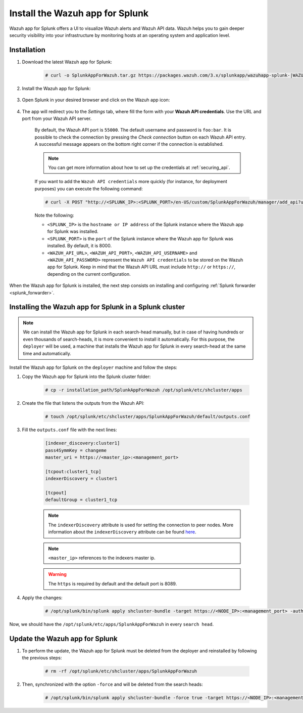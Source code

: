 .. Copyright (C) 2020 Wazuh, Inc.

.. meta:: :description: Splunk for Wazuh installation guide

.. _splunk_app:

Install the Wazuh app for Splunk
================================

Wazuh app for Splunk offers a UI to visualize Wazuh alerts and Wazuh API data. Wazuh helps you to gain deeper security visibility into your infrastructure by monitoring hosts at an operating system and application level.

.. thumbnail:: ../../../images/splunk-app/splunk-app.png
  :title: Splunk app - Overview > Security events tab
  :align: center
  :width: 90%

Installation
------------

#. Download the latest Wazuh app for Splunk:

    .. code-block:: console

      # curl -o SplunkAppForWazuh.tar.gz https://packages.wazuh.com/3.x/splunkapp/wazuhapp-splunk-|WAZUH_SPLUNK_LATEST|_|SPLUNK_LATEST|.tar.gz

#. Install the Wazuh app for Splunk:

    .. tabs::


      .. group-tab:: CLI mode
    

        .. code-block:: console

          # /opt/splunk/bin/splunk install app SplunkAppForWazuh.tar.gz
          # /opt/splunk/bin/splunk restart



      .. group-tab:: Web GUI


        .. code-block:: none

          Apps -> Manage apps -> Install app from file



#. Open Splunk in your desired browser and click on the Wazuh app icon:

    .. image:: ../../../images/splunk-app/app-icon.png
      :align: center

#. The app will redirect you to the *Settings* tab, where fill the form with your **Wazuh API credentials**. Use the URL and port from your Wazuh API server.

    By default, the Wazuh API port is ``55000``. The default username and password is ``foo:bar``. It is possible to check the connection by pressing the *Check connection* button on each Wazuh API entry. A successful message appears on the bottom right corner if the connection is established.

    .. note::
      You can get more information about how to set up the credentials at :ref:`securing_api`.

    .. thumbnail:: ../../../images/splunk-app/app-setup.png
      :title: App initial configuration
      :align: center
      :width: 100%

    If you want to add the ``Wazuh API credentials`` more quickly (for instance, for deployment purposes) you can execute the following command:

    .. code-block:: console

      # curl -X POST "http://<SPLUNK_IP>:<SPLUNK_PORT>/en-US/custom/SplunkAppForWazuh/manager/add_api?url=<WAZUH_API_URL>&portapi=<WAZUH_API_PORT>&userapi=<WAZUH_API_USERNAME>&passapi=<WAZUH_API_PASSWORD>"

    Note the following:

    - ``<SPLUNK_IP>`` is the ``hostname or IP address`` of the Splunk instance where the Wazuh app for Splunk was installed.

    - ``<SPLUNK_PORT>`` is the ``port`` of the Splunk instance where the Wazuh app for Splunk was installed. By default, it is 8000.

    - ``<WAZUH_API_URL>``, ``<WAZUH_API_PORT>``, ``<WAZUH_API_USERNAME>`` and ``<WAZUH_API_PASSWORD>`` represent the ``Wazuh API credentials`` to be stored on the Wazuh app for Splunk. Keep in mind that the Wazuh API URL must include ``http://`` or ``https://``, depending on the current configuration.

When the Wazuh app for Splunk is installed, the next step consists on installing and configuring :ref:`Splunk forwarder <splunk_forwarder>`.

Installing the Wazuh app for Splunk in a Splunk cluster
-------------------------------------------------------

.. note::
  We can install the Wazuh app for Splunk in each search-head manually, but in case of having hundreds or even thousands of search-heads, it is more convenient to install it automatically.
  For this purpose, the ``deployer`` will be used, a machine that installs the Wazuh app for Splunk in every search-head at the same time and automatically.

Install the Wazuh app for Splunk on the ``deployer`` machine and follow the steps:


#. Copy the Wazuh app for Splunk into the Splunk cluster folder:

    .. code-block:: console

      # cp -r installation_path/SplunkAppForWazuh /opt/splunk/etc/shcluster/apps

#. Create the file that listens the outputs from the Wazuh API:

    .. code-block:: console

      # touch /opt/splunk/etc/shcluster/apps/SplunkAppForWazuh/default/outputs.conf

#. Fill the ``outputs.conf`` file with the next lines:

    .. code-block:: xml

      [indexer_discovery:cluster1]
      pass4SymmKey = changeme
      master_uri = https://<master_ip>:<management_port>

      [tcpout:cluster1_tcp]
      indexerDiscovery = cluster1

      [tcpout]
      defaultGroup = cluster1_tcp

    .. note::
      The ``indexerDiscovery`` attribute is used for setting the connection to peer nodes. More information about the ``indexerDiscovery`` attribute can be found `here <https://docs.splunk.com/Documentation/Splunk/7.1.3/Indexer/indexerdiscovery>`_.

    .. note::
      ``<master_ip>`` references to the indexers master ip.

    .. warning::
      The ``https`` is required by default and the default port is 8089.

#. Apply the changes:

    .. code-block:: console

      # /opt/splunk/bin/splunk apply shcluster-bundle -target https://<NODE_IP>:<management_port> -auth <user>:<password>

Now, we should have the ``/opt/splunk/etc/apps/SplunkAppForWazuh`` in every ``search head``.

Update the Wazuh app for Splunk
-------------------------------

#. To perform the update, the Wazuh app for Splunk must be deleted from the deployer and reinstalled by following the previous steps:

    .. code-block:: console

      # rm -rf /opt/splunk/etc/shcluster/apps/SplunkAppForWazuh


#. Then, synchronized with the option ``-force`` and will be deleted from the search heads:

    .. code-block:: console

      # /opt/splunk/bin/splunk apply shcluster-bundle -force true -target https://<NODE_IP>:<management_port> -auth <user>:<password> -f
